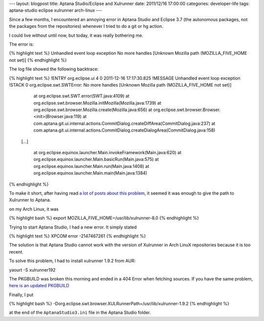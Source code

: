---
layout: blogpost
title: Aptana Studio/Eclipse and Xulrunner
date: 2011/12/16 17:00:00 
categories: developer-life
tags: aptana-studio eclipse xulrunner arch-linux
---

Since a few months, I encountered an annoying error in Aptana Studio and 
Eclipse 3.7 (the autonomous packages, not the packages from the repositories)
whenever I tried to do a git or hg action.

I could live without until now, but today, it was really bothering me.

The error is:

{% highlight text %}
Unhandled event loop exception
No more handles [Unknown Mozilla path (MOZILLA_FIVE_HOME not set)]
{% endhighlight %}

The log file showed the following backtrace:

{% highlight text %}
!ENTRY org.eclipse.ui 4 0 2011-12-16 17:17:30.825
!MESSAGE Unhandled event loop exception
!STACK 0
org.eclipse.swt.SWTError: No more handles [Unknown Mozilla path (MOZILLA_FIVE_HOME not set)]
	at org.eclipse.swt.SWT.error(SWT.java:4109)
	at org.eclipse.swt.browser.Mozilla.initMozilla(Mozilla.java:1739)
	at org.eclipse.swt.browser.Mozilla.create(Mozilla.java:656)
	at org.eclipse.swt.browser.Browser.<init>(Browser.java:119)
	at com.aptana.git.ui.internal.actions.CommitDialog.createDiffArea(CommitDialog.java:237)
	at com.aptana.git.ui.internal.actions.CommitDialog.createDialogArea(CommitDialog.java:158)

    [...]

	at org.eclipse.equinox.launcher.Main.invokeFramework(Main.java:620)
	at org.eclipse.equinox.launcher.Main.basicRun(Main.java:575)
	at org.eclipse.equinox.launcher.Main.run(Main.java:1408)
	at org.eclipse.equinox.launcher.Main.main(Main.java:1384)
{% endhighlight %}

To make it short, after having read `a <https://bugs.archlinux.org/task/5149>`__
`lot <https://bugs.archlinux.org/task/27130>`__ 
`of <https://github.com/eclipse-color-theme/eclipse-color-theme/issues/50>`__ 
`posts <https://bbs.archlinux.org/viewtopic.php?id=129982>`__ 
`about <http://forums.gentoo.org/viewtopic-t-827838-view-previous.html?sid=546c5717e2167c45d9b02f9f20ab36f4>`__ 
`this <http://stackoverflow.com/questions/1017945/problem-with-aptana-studio-xulrunner-8-1>`__
`problem <http://www.eclipse.org/swt/faq.php#gtk64>`__, it seemed it was enough
to give the path to Xulrunner to Aptana.

on my Arch Linux, it was 

{% highlight bash %}
export MOZILLA_FIVE_HOME=/usr/lib/xulrunner-8.0
{% endhighlight %}

Trying to start Aptana Studio, I had a new error. It simply stated

{% highlight text %}
XPCOM error -2147467261
{% endhighlight %}

The solution is that Aptana Studio cannot work with the version of Xulrunner 
in Arch LinuX repositories because it is too recent.

To solve this problem, I had to install xulrunner 1.9.2 from AUR:

yaourt -S xulrunner192

The PKGBUILD was broken this morning and ended in a 404 Error when fetching
sources. If you have the same problem, `here is an updated PKGBUILD
<https://gist.github.com/1486851>`__

Finally, I put 

{% highlight bash %}
-Dorg.eclipse.swt.browser.XULRunnerPath=/usr/lib/xulrunner-1.9.2
{% endhighlight %}

at the end of the ``AptanaStudio3.ini`` file in the Aptana Studio folder.

 